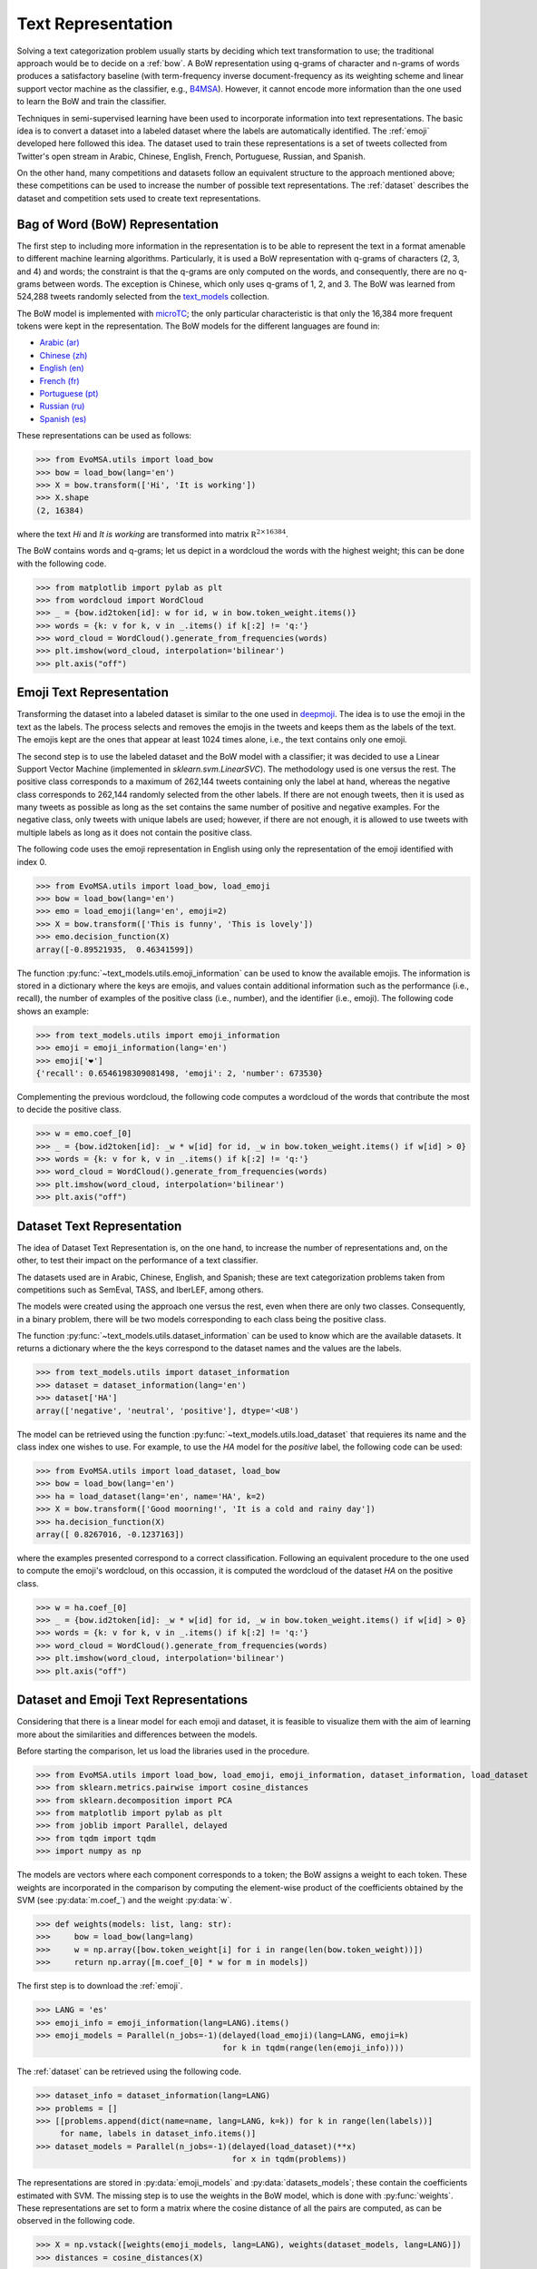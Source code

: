 .. _text_representation:

Text Representation
==========================================

.. image:: https://github.com/INGEOTEC/text_models/actions/workflows/test.yaml/badge.svg
	   :target: https://github.com/INGEOTEC/text_models/actions/workflows/test.yaml

.. image:: https://badge.fury.io/py/text-models.svg
	  :target: https://badge.fury.io/py/text-models

.. image:: https://coveralls.io/repos/github/INGEOTEC/text_models/badge.svg?branch=develop
	  :target: https://coveralls.io/github/INGEOTEC/text_models?branch=develop

.. image:: https://dev.azure.com/conda-forge/feedstock-builds/_apis/build/status/text_models-feedstock?branchName=main
	  :target: https://dev.azure.com/conda-forge/feedstock-builds/_build/latest?definitionId=16894&branchName=main

.. image:: https://img.shields.io/conda/vn/conda-forge/text_models.svg
	  :target: https://anaconda.org/conda-forge/text_models

.. image:: https://img.shields.io/conda/pn/conda-forge/text_models.svg
	  :target: https://anaconda.org/conda-forge/text_models

.. image:: https://readthedocs.org/projects/text-models/badge/?version=latest
      :target: https://text-models.readthedocs.io/en/latest/?badge=latest
      :alt: Documentation Status

Solving a text categorization problem usually starts by deciding which text transformation 
to use; the traditional approach would be to decide on a :ref:`bow`. 
A BoW representation using q-grams of character and n-grams of words produces 
a satisfactory baseline (with term-frequency inverse document-frequency as its 
weighting scheme and linear support vector machine as the classifier, e.g.,
`B4MSA <https://b4msa.readthedocs.io/en/latest>`_). 
However, it cannot encode more information than the one used 
to learn the BoW and train the classifier. 

Techniques in semi-supervised learning have been used to incorporate information 
into text representations. The basic idea is to convert a dataset into a labeled 
dataset where the labels are automatically identified. 
The :ref:`emoji` developed here followed this idea. 
The dataset used to train these representations is a set of tweets collected 
from Twitter's open stream in Arabic, Chinese, English, French, Portuguese, 
Russian, and Spanish.

On the other hand, many competitions and datasets follow an equivalent structure 
to the approach mentioned above; these competitions can be used to increase 
the number of possible text representations.  The :ref:`dataset`  
describes the dataset and competition sets used to create text representations. 

.. _bow:

Bag of Word (BoW) Representation
--------------------------------------

The first step to including more information in the representation is to be able 
to represent the text in a format amenable to different machine learning algorithms. 
Particularly, it is used a BoW representation with q-grams of 
characters (2, 3, and 4) and words; the constraint is that the q-grams are 
only computed on the words, and consequently, there are no q-grams between words. 
The exception is Chinese, which only uses q-grams of 1, 2, and 3. 
The BoW was learned from 524,288 tweets randomly selected from the 
`text_models <https://text-models.readthedocs.io/en/latest/>`_ collection.

The BoW model is implemented with `microTC <https://microtc.readthedocs.io/en/latest/>`_; 
the only particular characteristic is that only the 16,384 more frequent tokens 
were kept in the representation. The BoW models for the different languages are found in:

* `Arabic (ar) <https://github.com/INGEOTEC/text_models/releases/download/models/ar_2.4.2.microtc>`_
* `Chinese (zh) <https://github.com/INGEOTEC/text_models/releases/download/models/zh_2.4.2.microtc>`_ 
* `English (en) <https://github.com/INGEOTEC/text_models/releases/download/models/en_2.4.2.microtc>`_
* `French (fr) <https://github.com/INGEOTEC/text_models/releases/download/models/fr_2.4.2.microtc>`_
* `Portuguese (pt) <https://github.com/INGEOTEC/text_models/releases/download/models/pt_2.4.2.microtc>`_
* `Russian (ru) <https://github.com/INGEOTEC/text_models/releases/download/models/ru_2.4.2.microtc>`_
* `Spanish (es) <https://github.com/INGEOTEC/text_models/releases/download/models/es_2.4.2.microtc>`_


These representations can be used as follows:

>>> from EvoMSA.utils import load_bow
>>> bow = load_bow(lang='en')
>>> X = bow.transform(['Hi', 'It is working'])
>>> X.shape
(2, 16384)

where the text *Hi* and *It is working* 
are transformed into matrix :math:`\mathbb R^{2 \times 16384}`.

The BoW contains words and q-grams; let us depict in a wordcloud the 
words with the highest weight; this can be done with the following code.  

>>> from matplotlib import pylab as plt
>>> from wordcloud import WordCloud
>>> _ = {bow.id2token[id]: w for id, w in bow.token_weight.items()}
>>> words = {k: v for k, v in _.items() if k[:2] != 'q:'}
>>> word_cloud = WordCloud().generate_from_frequencies(words)
>>> plt.imshow(word_cloud, interpolation='bilinear')
>>> plt.axis("off")

.. 
      plt.tight_layout()
      plt.savefig('bow-wordcloud.png')
.. image:: bow-wordcloud.png

.. _emoji:

Emoji Text Representation
--------------------------------

Transforming the dataset into a labeled dataset is similar to the one used in 
`deepmoji <https://aclanthology.org/D17-1169/>`_. 
The idea is to use the emoji in the text as the labels. 
The process selects and removes the emojis in the tweets and keeps them as the 
labels of the text. The emojis kept are the ones that appear at least 1024 times 
alone, i.e., the text contains only one emoji. 

The second step is to use the labeled dataset and the BoW model with a classifier; 
it was decided to use a Linear Support Vector Machine 
(implemented in `sklearn.svm.LinearSVC`). The methodology used is one versus the rest. 
The positive class corresponds to a maximum of 262,144 tweets containing only the label at hand, 
whereas the negative class corresponds to 262,144 randomly selected from the other labels. 
If there are not enough tweets, then it is used as many tweets as possible 
as long as the set contains the same number of positive and negative examples. 
For the negative class, only tweets with unique labels are used; however, 
if there are not enough, it is allowed to use tweets with multiple labels as long as 
it does not contain the positive class. 

The following code uses the emoji representation in English using only the representation 
of the emoji identified with index 0. 

>>> from EvoMSA.utils import load_bow, load_emoji
>>> bow = load_bow(lang='en')
>>> emo = load_emoji(lang='en', emoji=2)
>>> X = bow.transform(['This is funny', 'This is lovely'])
>>> emo.decision_function(X)
array([-0.89521935,  0.46341599])

The function :py:func:`~text_models.utils.emoji_information` 
can be used to know the available emojis. 
The information is stored in a dictionary where the keys are emojis, 
and values contain additional information such as the performance (i.e., recall), 
the number of examples of the positive class (i.e., number), 
and the identifier (i.e., emoji). The following code shows an example:

>>> from text_models.utils import emoji_information
>>> emoji = emoji_information(lang='en')
>>> emoji['❤️']
{'recall': 0.6546198309081498, 'emoji': 2, 'number': 673530}

Complementing the previous wordcloud, the following code computes a wordcloud 
of the words that contribute the most to decide the positive class. 

>>> w = emo.coef_[0]
>>> _ = {bow.id2token[id]: _w * w[id] for id, _w in bow.token_weight.items() if w[id] > 0}
>>> words = {k: v for k, v in _.items() if k[:2] != 'q:'}
>>> word_cloud = WordCloud().generate_from_frequencies(words)
>>> plt.imshow(word_cloud, interpolation='bilinear')
>>> plt.axis("off")

.. 
      plt.tight_layout()
      plt.savefig('emoji-wordcloud.png')
.. image:: emoji-wordcloud.png

.. _dataset:

Dataset Text Representation
---------------------------------

The idea of Dataset Text Representation is, on the one hand, to increase the number 
of representations and, on the other, to test their impact on the performance 
of a text classifier. 

The datasets used are in Arabic, Chinese, English, and Spanish; 
these are text categorization problems taken from competitions such as
SemEval, TASS, and IberLEF, among others. 

The models were created using the approach one versus the rest, 
even when there are only two classes. Consequently, in a binary problem, 
there will be two models corresponding to each class being the positive class. 

The function :py:func:`~text_models.utils.dataset_information` can be used
to know which are the available datasets. It returns a dictionary where the
the keys correspond to the dataset names and the values are the labels. 

>>> from text_models.utils import dataset_information
>>> dataset = dataset_information(lang='en')
>>> dataset['HA']
array(['negative', 'neutral', 'positive'], dtype='<U8')

The model can be retrieved using the function :py:func:`~text_models.utils.load_dataset`
that requieres its name and the class index one wishes to use. 
For example, to use the *HA* model
for the *positive* label, the following code can be used:

>>> from EvoMSA.utils import load_dataset, load_bow
>>> bow = load_bow(lang='en')
>>> ha = load_dataset(lang='en', name='HA', k=2)
>>> X = bow.transform(['Good moorning!', 'It is a cold and rainy day'])
>>> ha.decision_function(X)
array([ 0.8267016, -0.1237163])

where the examples presented correspond to a correct
classification. Following an equivalent procedure to the one used 
to compute the emoji's wordcloud, on this occassion, 
it is computed the wordcloud of the dataset *HA* on the 
positive class.

>>> w = ha.coef_[0]
>>> _ = {bow.id2token[id]: _w * w[id] for id, _w in bow.token_weight.items() if w[id] > 0}
>>> words = {k: v for k, v in _.items() if k[:2] != 'q:'}
>>> word_cloud = WordCloud().generate_from_frequencies(words)
>>> plt.imshow(word_cloud, interpolation='bilinear')
>>> plt.axis("off")

.. 
      plt.tight_layout()
      plt.savefig('dataset-wordcloud.png')
.. image:: dataset-wordcloud.png

.. _dataset-emoji:

Dataset and Emoji Text Representations
------------------------------------------

Considering that there is a linear model for each emoji and dataset, it is feasible 
to visualize them with the aim of learning more about the similarities and differences 
between the models. 

Before starting the comparison, let us load the libraries used in the procedure. 

>>> from EvoMSA.utils import load_bow, load_emoji, emoji_information, dataset_information, load_dataset
>>> from sklearn.metrics.pairwise import cosine_distances
>>> from sklearn.decomposition import PCA
>>> from matplotlib import pylab as plt
>>> from joblib import Parallel, delayed
>>> from tqdm import tqdm
>>> import numpy as np

The models are vectors where each component corresponds to a token; 
the BoW assigns a weight to each token. 
These weights are incorporated in the comparison by computing the 
element-wise product of the coefficients obtained by the SVM (see :py:data:`m.coef_`) 
and the weight :py:data:`w`. 

>>> def weights(models: list, lang: str):
>>> 	bow = load_bow(lang=lang)
>>> 	w = np.array([bow.token_weight[i] for i in range(len(bow.token_weight))])
>>> 	return np.array([m.coef_[0] * w for m in models])

The first step is to download the :ref:`emoji`.

>>> LANG = 'es'
>>> emoji_info = emoji_information(lang=LANG).items()
>>> emoji_models = Parallel(n_jobs=-1)(delayed(load_emoji)(lang=LANG, emoji=k)
                                       for k in tqdm(range(len(emoji_info))))

The :ref:`dataset` can be retrieved using the following code. 

>>> dataset_info = dataset_information(lang=LANG)
>>> problems = []
>>> [[problems.append(dict(name=name, lang=LANG, k=k)) for k in range(len(labels))]
     for name, labels in dataset_info.items()]
>>> dataset_models = Parallel(n_jobs=-1)(delayed(load_dataset)(**x)
                                         for x in tqdm(problems))

The representations are stored in :py:data:`emoji_models` and :py:data:`datasets_models`; 
these contain the coefficients estimated with SVM. The missing step is 
to use the weights in the BoW model, which is done with :py:func:`weights`. 
These representations are set to form a matrix where the cosine distance of all 
the pairs are computed, as can be observed in the following code. 

>>> X = np.vstack([weights(emoji_models, lang=LANG), weights(dataset_models, lang=LANG)])
>>> distances = cosine_distances(X)

The final step is to visualize :py:data:`X` using :py:class:`~sklearn.decomposition.PCA`
to reduce the number of dimensions to two. The figure presents in black the emojis 
and red the datasets. 

>>> pca = PCA(n_components=2).fit(distances)
>>> for x, y in pca.transform(distances[:len(emoji_info)]):
>>> 	plt.plot(x, y, 'k.')
>>> for x, y in pca.transform(distances[len(emoji_models):]):
>>> 	plt.plot(x, y, 'r.')

.. 
     	plt.tick_params(axis='both', bottom=False, labelbottom=False, left=False, labelleft=False)
      plt.tight_layout()
      plt.savefig('emoji-dataset-vis.png')
.. image:: emoji-dataset-vis.png

Example
~~~~~~~~~~~~~~~~~~

Let us assume that there is a text classification problem that one wants to 
visualize using the above procedure. The first step is to load the libraries 
needed. 

>>> from EvoMSA import base	
>>> from microtc.utils import tweet_iterator
>>> import os
>>> from sklearn.svm import LinearSVC

The second step is to load the dataset into the memory; 
this can be done with the following instructions. 

>>> tweets = os.path.join(os.path.dirname(base.__file__), 'tests', 'tweets.json')
>>> D = list(tweet_iterator(tweets))

It is time to estimate the parameters of the linear SVM, and scale the parameters
obtained with the tokens' weights. 

>>> bow = load_bow(lang='es')
>>> m = LinearSVC().fit(bow.transform(D),
                        [x['klass'] for x in D])
>>> w = np.array([bow.token_weight[i] for i in range(len(bow.token_weight))])
>>> P = [w * c for c in m.coef_]

The problem is represented in the matrix :py:data:`P`, the next step is to use :py:data:`P` 
and :py:data:`X` to compute the cosine distance as follows:

>>> P_dis = cosine_distances(P, X)

Let us depict the problem points along with the emoji and dataset points.
In the following figure, the first 64 emojis are in black, the problem points are in red,
and the rest of the emojis and datasets are in lightgrey.

>>> for x, y in pca.transform(distances[64:]):
>>> 	plt.plot(x, y, '.', color='lightgrey')
>>> for x, y in pca.transform(distances[:64]):
>>> 	plt.plot(x, y, 'k.')
>>> for x, y in pca.transform(P_dis):
>>> 	plt.plot(x, y, 'r.')

.. 
	plt.tick_params(axis='both', bottom=False, labelbottom=False, left=False, labelleft=False)
	plt.tight_layout()
	plt.savefig('emoji64-problem.png')
.. image:: emoji64-problem.png

.. text_categorization:

Text Categorization
-----------------------------------

The idea is that a figure similar to the one produced above provides information about 
the performance of a system developed on the text representations used. 
For example, to complement the example, the following code uses the first 64 emojis 
and the BoW as text representations. 
These representations are combined using a stack generalization approach 
(see `EvoMSA <https://evomsa.readthedocs.io/en/latest/>`_).

>>> from EvoMSA.utils import linearSVC_array
>>> from EvoMSA.model import LabeledDataSet
>>> coef, intercept = linearSVC_array(emoji_models[:64])
>>> emo = LabeledDataSet(textModel=bow, coef=coef, intercept=intercept)
>>> evomsa = base.EvoMSA(models=[[bow, 'sklearn.svm.LinearSVC'],
                                 [emo, 'EvoMSA.model.SVCWrapper']],
                         stacked_method='sklearn.naive_bayes.GaussianNB',
                         TR=False).fit(D, [x['klass'] for x in D])

The final step is to use the model to predict; the next code predicts two sentences
in Spanish, i.e., *Good moorning!* and *It is a cold and rainy day*. 

>>> evomsa.predict(['Buenos días!', 'Es un día frío y lluvioso']) 
array(['P', 'N'], dtype='<U4')

Work to be done
------------------------------

The library aims to serve as a building block to developing Natural Language Processing systems, 
mainly text categorization, and to facilitate the process of mining events on Twitter.
Consequently, there are more possible applications and research works than the 
ones described in this section. This section mainly focuses on possible 
improvements of complementary methodologies to the analysis and text 
representations explained. 

One of the first problems that one will encounter while working with emojis and 
languages that do not have an ASCII representation is that the procedure used
to create the wordcloud will not display the characters. 
For example, one can try to replicate the example in Section :ref:`bow` in
Arabic (ar) and the output would be a cloud filled with boxes which is the 
the way the library represents those characters that cannot be displayed. 

In Section :ref:`dataset-emoji`, it is used PCA to visualize the distance (cosine)
matrix of the text representations; however, other procedures can 
complement this visualization as well as other distance measures. On the other hand,
the use of the coefficients to represent the models helps to give a general overview of
the behavior of the models; however, if one is interested in exploring the 
models in a particular problem might be better to visualize them in terms of the problem.
That is, the problem dataset can be represented with each model, and then use these
representations to visualize them. 

Section :ref:`text_representation` presents a system that uses two text representations: 
the BoW and the 64  more frequent emojis. The section did not include
a comparison nor present the system performance. Nonetheless, the model opens 
different research avenues, given the number of text representations available. The
natural question is how to select those representations that produce the simpler model
with the best performance. There are two follow-up questions about the 
procedure used to select the models; could the procedure be supervised or unsupervised?
That is, the labels of the problem being solved are needed to make a better selection.
